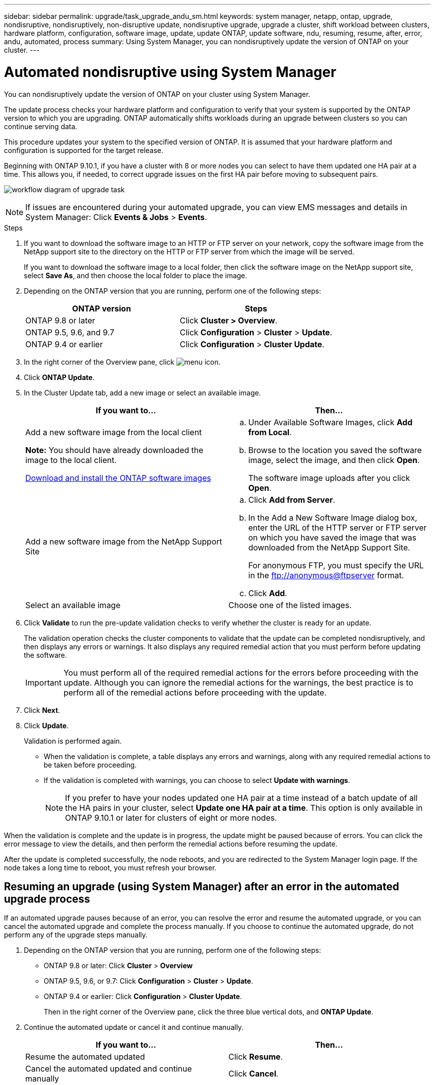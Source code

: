 ---
sidebar: sidebar
permalink: upgrade/task_upgrade_andu_sm.html
keywords: system manager, netapp, ontap, upgrade, nondisruptive, nondisruptively, non-disruptive update, nondisruptive upgrade, upgrade a cluster, shift workload between clusters, hardware platform, configuration, software image, update, update ONTAP, update software, ndu, resuming, resume, after, error, andu, automated, process
summary: Using System Manager, you can nondisruptively update the version of ONTAP on your cluster.
---

= Automated nondisruptive using System Manager
:toc: macro
:toclevels: 1
:hardbreaks:
:nofooter:
:icons: font
:linkattrs:
:imagesdir: ../media/

[.lead]
You can nondisruptively update the version of ONTAP on your cluster using System Manager.

The update process checks your hardware platform and configuration to verify that your system is supported by the ONTAP version to which you are upgrading. ONTAP automatically shifts workloads during an upgrade between clusters so you can continue serving data.

This procedure updates your system to the specified version of ONTAP. It is assumed that your hardware platform and configuration is supported for the target release.

Beginning with ONTAP 9.10.1, if you have a cluster with 8 or more nodes you can select to have them updated one HA pair at a time.   This allows you, if needed, to correct upgrade issues on the first HA pair before moving to subsequent pairs.

image:workflow_admin_upgrade_ontap.gif[workflow diagram of upgrade task]

NOTE: If issues are encountered during your automated upgrade, you can view EMS messages and details in System Manager: Click *Events & Jobs* > *Events*.

.Steps

. If you want to download the software image to an HTTP or FTP server on your network, copy the software image from the NetApp support site to the directory on the HTTP or FTP server from which the image will be served.
+
If you want to download the software image to a local folder, then click the software image on the NetApp support site, select *Save As*, and then choose the local folder to place the image.

. Depending on the ONTAP version that you are running, perform one of the following steps:
+

|===

h|ONTAP version  h| Steps

| ONTAP 9.8 or later a| Click *Cluster > Overview*.
| ONTAP 9.5, 9.6, and 9.7 a| Click *Configuration* > *Cluster* > *Update*.
| ONTAP 9.4 or earlier a| Click *Configuration* > *Cluster Update*.
|===

. In the right corner of the Overview pane, click image:icon_kabob.gif[menu icon].

. Click *ONTAP Update*.

. In the Cluster Update tab, add a new image or select an available image.
+

|===

h| If you want to... h| Then...

a|
Add a new software image from the local client

*Note:* You should have already downloaded the image to the local client.

link:task_download_and_install_ontap_software_image.html[Download and install the ONTAP software images]
a|

.. Under Available Software Images, click *Add from Local*.
.. Browse to the location you saved the software image, select the image, and then click *Open*.
+
The software image uploads after you click *Open*.

a|
Add a new software image from the NetApp Support Site
a|

.. Click *Add from Server*.
.. In the Add a New Software Image dialog box, enter the URL of the HTTP server or FTP server on which you have saved the image that was downloaded from the NetApp Support Site.
+
For anonymous FTP, you must specify the URL in the ftp://anonymous@ftpserver format.

.. Click *Add*.

a|
Select an available image
a|
Choose one of the listed images.
|===

. Click *Validate* to run the pre-update validation checks to verify whether the cluster is ready for an update.
+
The validation operation checks the cluster components to validate that the update can be completed nondisruptively, and then displays any errors or warnings. It also displays any required remedial action that you must perform before updating the software.
+
IMPORTANT: You must perform all of the required remedial actions for the errors before proceeding with the update. Although you can ignore the remedial actions for the warnings, the best practice is to perform all of the remedial actions before proceeding with the update.

. Click *Next*.
. Click *Update*.
+
Validation is performed again.
+
* When the validation is complete, a table displays any errors and warnings, along with any required remedial actions to be taken before proceeding.
+
* If the validation is completed with warnings, you can choose to select *Update with warnings*.
+
NOTE: If you prefer to have your nodes updated one HA pair at a time instead of a batch update of all the HA pairs in your cluster, select *Update one HA pair at a time*. This option is only available in ONTAP 9.10.1 or later for clusters of eight or more nodes.

When the validation is complete and the update is in progress, the update might be paused because of errors. You can click the error message to view the details, and then perform the remedial actions before resuming the update.

After the update is completed successfully, the node reboots, and you are redirected to the System Manager login page. If the node takes a long time to reboot, you must refresh your browser.

== Resuming an upgrade (using System Manager) after an error in the automated upgrade process

[.lead]
If an automated upgrade pauses because of an error, you can resolve the error and resume the automated upgrade, or you can cancel the automated upgrade and complete the process manually. If you choose to continue the automated upgrade, do not perform any of the upgrade steps manually.

. Depending on the ONTAP version that you are running, perform one of the following steps:
 ** ONTAP 9.8 or later: Click *Cluster* > *Overview*
 ** ONTAP 9.5, 9.6, or 9.7: Click *Configuration* > *Cluster* > *Update*.
 ** ONTAP 9.4 or earlier: Click *Configuration* > *Cluster Update*.
+
Then in the right corner of the Overview pane, click the three blue vertical dots, and *ONTAP Update*.
. Continue the automated update or cancel it and continue manually.
+

|===

h| If you want to... h| Then...

a|
Resume the automated updated
a|
Click *Resume*.
a|
Cancel the automated updated and continue manually
a|
Click *Cancel*.
|===

== Video: Upgrades made easy

Take a look at the simplified ONTAP upgrade capabilities of System Manager in ONTAP 9.8.

video::xwwX8vrrmIk[youtube, width=848, height=480]

// 01 NOV 2021; JIRA IE-453
// 07 DEC 2021; BURT 1430515
